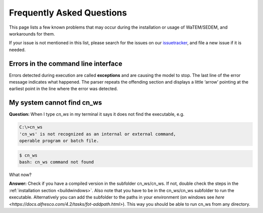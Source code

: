 ##########################
Frequently Asked Questions
##########################

This page lists a few known problems that may occur during the installation
or usage of WaTEM/SEDEM, and workarounds for them.

If your issue is not mentioned in this list, please search for the issues on
our issuetracker_, and file a new issue if it is needed.

Errors in the command line interface
====================================

Errors detected during execution are called **exceptions** and are causing the
model to stop. The last line of the error message indicates what happened.
The parser repeats the offending section and displays a little ‘arrow’ pointing
at the earliest point in the line where the error was detected.

.. _issuetracker: https://github.com/cn-ws/watem-sedem/issues

My system cannot find cn_ws
===========================

**Question:** When I type `cn_ws` in my terminal it says it does not find the 
executable, e.g.

.. code-block:: bash

    C:\>cn_ws
    'cn_ws' is not recognized as an internal or external command,
    operable program or batch file.


.. code-block:: bash

    $ cn_ws
    bash: cn_ws command not found


What now?

**Answer:** Check if you have a compiled version in the subfolder cn_ws/cn_ws. 
If not, double check the steps in the :ref:`installation section <buildwindows>`. 
Also note that you have to be in the cn_ws/cn_ws subfolder to run the executable.
Alternatively you can add the subfolder to the paths in your environment (on 
windows see `here <https://docs.alfresco.com/4.2/tasks/fot-addpath.html>`).
This way you should be able to run cn_ws from any directory.